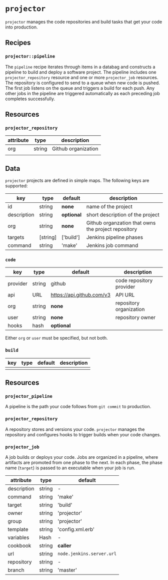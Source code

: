 * =projector=

=projector= manages the code repositories and build tasks that get your code into production.

** Recipes

*** =projector::pipeline=

The =pipeline= recipe iterates through items in a databag and constructs a pipeline to build and deploy a software project. The pipeline includes one =projector_repository= resource and one or more =projector_job= resources. The repository is configured to send to a queue when new code is pushed. The first job listens on the queue and triggers a build for each push. Any other jobs in the pipeline are triggered automatically as each preceding job completes successfully.

** Resources

*** =projector_repository=

| attribute | type   | description         |
|-----------+--------+---------------------|
| org       | string | Github organization |
|           |        |                     |

** Data

=projector= projects are defined in simple maps. The following keys are supported:

| key         | type     | default    | description                                         |
|-------------+----------+------------+-----------------------------------------------------|
| id          | string   | *none*     | name of the project                                 |
| description | string   | *optional* | short description of the project                    |
| org         | string   | *none*     | Github organzation that owns the project repository |
| targets     | [string] | ['build']  | Jenkins pipeline phases                             |
| command     | string   | 'make'     | Jenkins job command                                 |


*** =code=

| key      | type   | default                   | description              |
|----------+--------+---------------------------+--------------------------|
| provider | string | github                    | code repository provider |
| api      | URL    | https://api.github.com/v3 | API URL                  |
| org      | string | *none*                    | repository organization  |
| user     | string | *none*                    | repository owner         |
| hooks    | hash   | *optional*                |                          |

Either =org= or =user= must be specified, but not both.

*** =build=

| key | type | default | description |
|-----+------+---------+-------------|
|     |      |         |             |

** Resources

*** =projector_pipeline=

A pipeline is the path your code follows from =git commit= to production.

*** =projector_repository=

A repository stores and versions your code. =projector= manages the repository and configures hooks to trigger builds when your code changes.

*** =projector_job=

A job builds or deploys your code. Jobs are organized in a pipeline, where artifacts are promoted from one phase to the next. In each phase, the phase name (=target=) is passed to an executable when your job is run.

| attribute   | type   | default                   |
|-------------+--------+---------------------------|
| description | string | -                         |
| command     | string | 'make'                    |
| target      | string | 'build'                   |
| owner       | string | 'projector'               |
| group       | string | 'projector'               |
| template    | string | 'config.xml.erb'          |
| variables   | Hash   | -                         |
| cookbook    | string | *caller*                  |
| url         | string | =node.jenkins.server.url= |
| repository  | string | -                         |
| branch      | string | 'master'                  |

